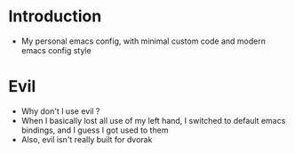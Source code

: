 * Introduction
  - My personal emacs config, with minimal custom code and modern emacs config style
* Evil
  - Why don't I use evil ?
  - When I basically lost all use of my left hand, I switched to default emacs
    bindings, and I guess I got used to them
  - Also, evil isn't really built for dvorak
